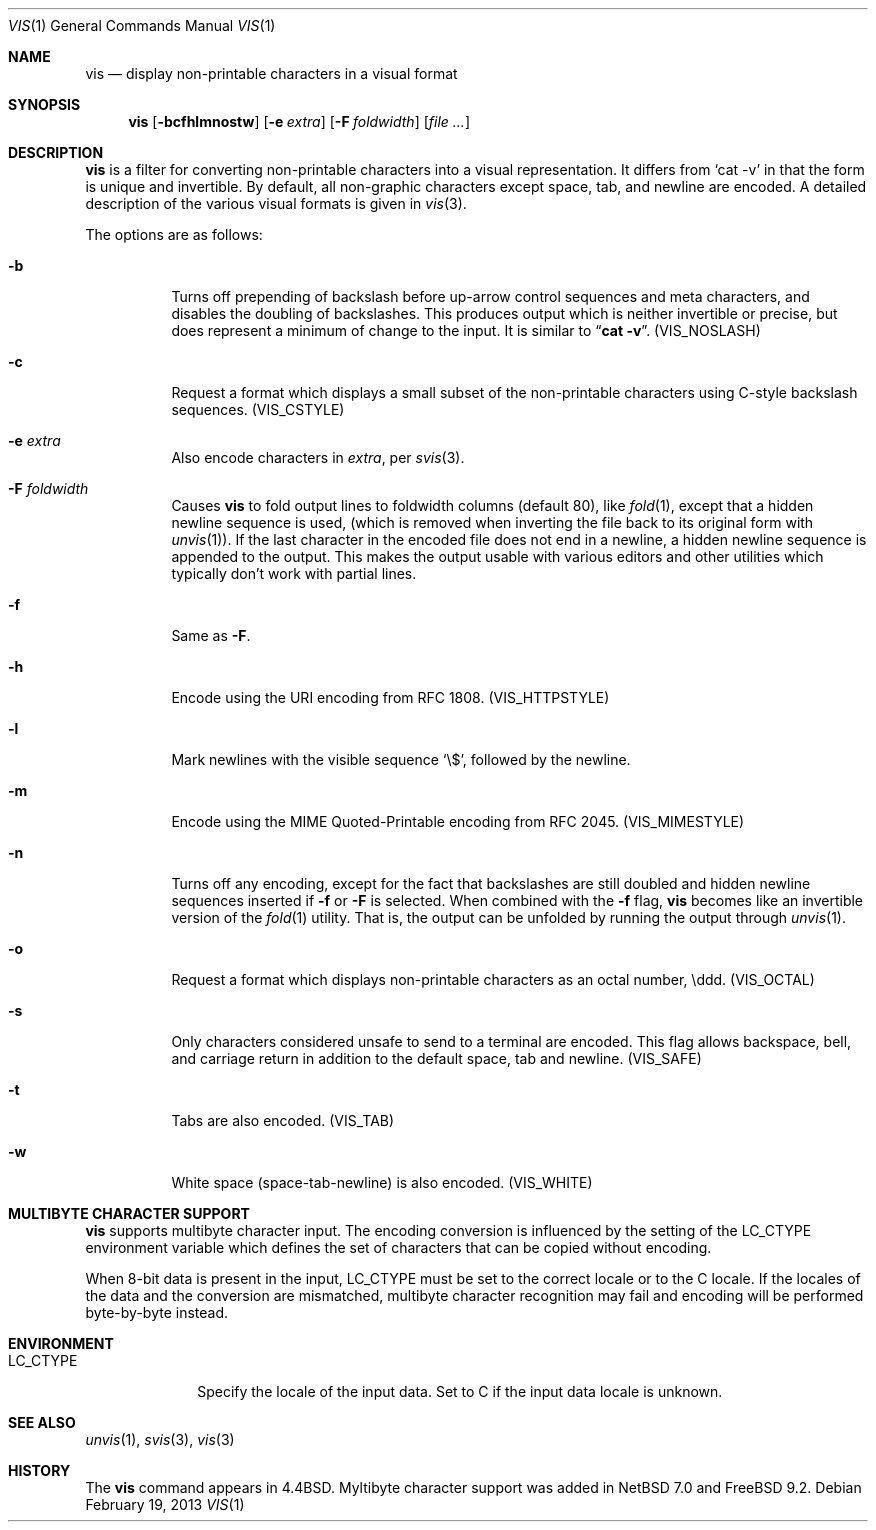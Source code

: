 .\"	vis.1,v 1.19 2013/03/14 19:17:23 njoly Exp
.\"
.\" Copyright (c) 1989, 1991, 1993, 1994
.\"	The Regents of the University of California.  All rights reserved.
.\"
.\" Redistribution and use in source and binary forms, with or without
.\" modification, are permitted provided that the following conditions
.\" are met:
.\" 1. Redistributions of source code must retain the above copyright
.\"    notice, this list of conditions and the following disclaimer.
.\" 2. Redistributions in binary form must reproduce the above copyright
.\"    notice, this list of conditions and the following disclaimer in the
.\"    documentation and/or other materials provided with the distribution.
.\" 3. Neither the name of the University nor the names of its contributors
.\"    may be used to endorse or promote products derived from this software
.\"    without specific prior written permission.
.\"
.\" THIS SOFTWARE IS PROVIDED BY THE REGENTS AND CONTRIBUTORS ``AS IS'' AND
.\" ANY EXPRESS OR IMPLIED WARRANTIES, INCLUDING, BUT NOT LIMITED TO, THE
.\" IMPLIED WARRANTIES OF MERCHANTABILITY AND FITNESS FOR A PARTICULAR PURPOSE
.\" ARE DISCLAIMED.  IN NO EVENT SHALL THE REGENTS OR CONTRIBUTORS BE LIABLE
.\" FOR ANY DIRECT, INDIRECT, INCIDENTAL, SPECIAL, EXEMPLARY, OR CONSEQUENTIAL
.\" DAMAGES (INCLUDING, BUT NOT LIMITED TO, PROCUREMENT OF SUBSTITUTE GOODS
.\" OR SERVICES; LOSS OF USE, DATA, OR PROFITS; OR BUSINESS INTERRUPTION)
.\" HOWEVER CAUSED AND ON ANY THEORY OF LIABILITY, WHETHER IN CONTRACT, STRICT
.\" LIABILITY, OR TORT (INCLUDING NEGLIGENCE OR OTHERWISE) ARISING IN ANY WAY
.\" OUT OF THE USE OF THIS SOFTWARE, EVEN IF ADVISED OF THE POSSIBILITY OF
.\" SUCH DAMAGE.
.\"
.\"     @(#)vis.1	8.4 (Berkeley) 4/19/94
.\"
.Dd February 19, 2013
.Dt VIS 1
.Os
.Sh NAME
.Nm vis
.Nd display non-printable characters in a visual format
.Sh SYNOPSIS
.Nm
.Op Fl bcfhlmnostw
.Op Fl e Ar extra
.Op Fl F Ar foldwidth
.Op Ar file ...
.Sh DESCRIPTION
.Nm
is a filter for converting non-printable characters
into a visual representation.
It differs from
.Ql cat -v
in that
the form is unique and invertible.
By default, all non-graphic
characters except space, tab, and newline are encoded.
A detailed description of the
various visual formats is given in
.Xr vis 3 .
.Pp
The options are as follows:
.Bl -tag -width Ds
.It Fl b
Turns off prepending of backslash before up-arrow control sequences
and meta characters, and disables the doubling of backslashes.
This
produces output which is neither invertible or precise, but does
represent a minimum of change to the input.
It is similar to
.Dq Li cat -v .
.Pq Dv VIS_NOSLASH
.It Fl c
Request a format which displays a small subset of the
non-printable characters using C-style backslash sequences.
.Pq Dv VIS_CSTYLE
.It Fl e Ar extra
Also encode characters in
.Ar extra ,
per
.Xr svis 3 .
.It Fl F Ar foldwidth
Causes
.Nm
to fold output lines to foldwidth columns (default 80), like
.Xr fold 1 ,
except
that a hidden newline sequence is used, (which is removed
when inverting the file back to its original form with
.Xr unvis 1 ) .
If the last character in the encoded file does not end in a newline,
a hidden newline sequence is appended to the output.
This makes
the output usable with various editors and other utilities which
typically don't work with partial lines.
.It Fl f
Same as
.Fl F .
.It Fl h
Encode using the URI encoding from RFC 1808.
.Pq Dv VIS_HTTPSTYLE
.It Fl l
Mark newlines with the visible sequence
.Ql \e$ ,
followed by the newline.
.It Fl m
Encode using the MIME Quoted-Printable encoding from RFC 2045.
.Pq Dv VIS_MIMESTYLE
.It Fl n
Turns off any encoding, except for the fact that backslashes are
still doubled and hidden newline sequences inserted if
.Fl f
or
.Fl F
is selected.
When combined with the
.Fl f
flag,
.Nm
becomes like
an invertible version of the
.Xr fold 1
utility.
That is, the output can be unfolded by running the output through
.Xr unvis 1 .
.It Fl o
Request a format which displays non-printable characters as
an octal number, \eddd.
.Pq Dv VIS_OCTAL
.It Fl s
Only characters considered unsafe to send to a terminal are encoded.
This flag allows backspace, bell, and carriage return in addition
to the default space, tab and newline.
.Pq Dv VIS_SAFE
.It Fl t
Tabs are also encoded.
.Pq Dv VIS_TAB
.It Fl w
White space (space-tab-newline) is also encoded.
.Pq Dv VIS_WHITE
.El
.Sh MULTIBYTE CHARACTER SUPPORT
.Nm
supports multibyte character input.
The encoding conversion is influenced by the setting of the
.Ev LC_CTYPE
environment variable which defines the set of characters that can be
copied without encoding.
.Pp
When 8-bit data is present in the input,
.Ev LC_CTYPE
must be set to the correct locale or to the C locale.
If the locales of the data and the conversion are mismatched, multibyte
character recognition may fail and encoding will be performed byte-by-byte
instead.
.Sh ENVIRONMENT
.Bl -tag -width ".Ev LC_CTYPE"
.It Ev LC_CTYPE
Specify the locale of the input data.
Set to C if the input data locale is unknown.
.El
.Sh SEE ALSO
.Xr unvis 1 ,
.Xr svis 3 ,
.Xr vis 3
.Sh HISTORY
The
.Nm
command appears in
.Bx 4.4 .
Myltibyte character support was added in
.Nx 7.0
and
.Fx 9.2 .
